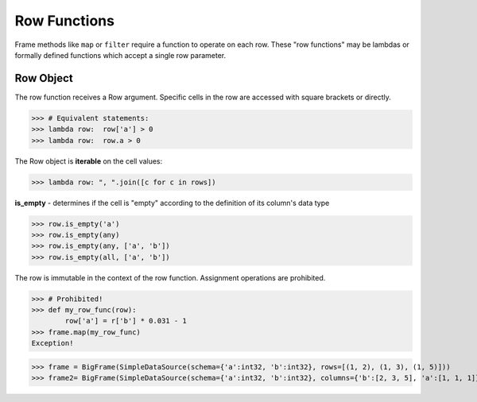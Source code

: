 Row Functions
=============

Frame methods like ``map`` or ``filter`` require a function to operate on each
row.  These "row functions" may be lambdas or formally defined functions which
accept a single row parameter.

Row Object
----------

The row function receives a Row argument.  Specific cells in the row are
accessed with square brackets or directly.

>>> # Equivalent statements:
>>> lambda row:  row['a'] > 0
>>> lambda row:  row.a > 0

The Row object is **iterable** on the cell values:

>>> lambda row: ", ".join([c for c in rows])


**is_empty** - determines if the cell is "empty" according to the definition of
its column's data type

>>> row.is_empty('a')
>>> row.is_empty(any)
>>> row.is_empty(any, ['a', 'b'])
>>> row.is_empty(all, ['a', 'b'])


The row is immutable in the context of the row function.  Assignment operations
are prohibited.

>>> # Prohibited!
>>> def my_row_func(row):
        row['a'] = r['b'] * 0.031 - 1
>>> frame.map(my_row_func)
Exception!


>>> frame = BigFrame(SimpleDataSource(schema={'a':int32, 'b':int32}, rows=[(1, 2), (1, 3), (1, 5)]))
>>> frame2= BigFrame(SimpleDataSource(schema={'a':int32, 'b':int32}, columns={'b':[2, 3, 5], 'a':[1, 1, 1]}))
